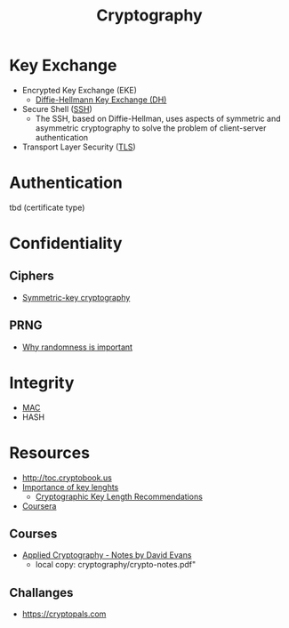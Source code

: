 #+created: 20180814085448790
#+creator: boru
#+modified: 20210518200528654
#+modifier: boru
#+revision: 0
#+tags: Topics Security
#+title: Cryptography
#+tmap.id: 3f51bdb5-4d89-469c-bf06-4b7533afa89d
#+type: text/vnd.tiddlywiki

* Key Exchange
:PROPERTIES:
:CUSTOM_ID: key-exchange
:END:
- Encrypted Key Exchange (EKE)
  - [[#Diffie-Hellmann%20Key%20Exchange%20(DH)][Diffie-Hellmann Key Exchange (DH)]]
- Secure Shell ([[#SSH][SSH]])
  - The SSH, based on Diffie-Hellman, uses aspects of symmetric and asymmetric cryptography to solve the problem of client-server authentication
- Transport Layer Security ([[#TLS][TLS]])

* Authentication
:PROPERTIES:
:CUSTOM_ID: authentication
:END:
tbd (certificate type)

* Confidentiality
:PROPERTIES:
:CUSTOM_ID: confidentiality
:END:
** Ciphers
:PROPERTIES:
:CUSTOM_ID: ciphers
:END:
- [[#Symmetric-key%20cryptography][Symmetric-key cryptography]]

** PRNG
:PROPERTIES:
:CUSTOM_ID: prng
:END:
- [[https://blog.cloudflare.com/why-randomness-matters/][Why randomness is important]]

* Integrity
:PROPERTIES:
:CUSTOM_ID: integrity
:END:
- [[#Mac%20Authentication%20Code][MAC]]
- HASH

* Resources
:PROPERTIES:
:CUSTOM_ID: resources
:END:
- [[http://toc.cryptobook.us]]
- [[https://blog.cloudflare.com/why-are-some-keys-small/][Importance of key lenghts]]
  - [[https://www.keylength.com/en/][Cryptographic Key Length Recommendations]]
- [[https://www.coursera.org/courses?query=cryptography][Coursera]]

** Courses
:PROPERTIES:
:CUSTOM_ID: courses
:END:
- [[https://www.cs.virginia.edu/~evans/courses/crypto-notes.pdf][Applied Cryptography - Notes by David Evans]]
  - local copy: cryptography/crypto-notes.pdf"

** Challanges
:PROPERTIES:
:CUSTOM_ID: challanges
:END:
- [[https://cryptopals.com]]
